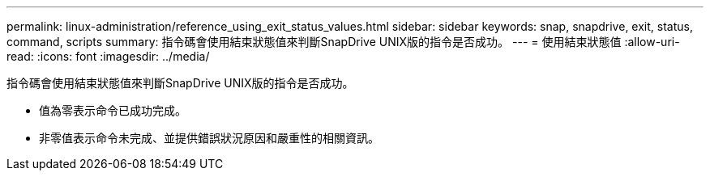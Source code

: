---
permalink: linux-administration/reference_using_exit_status_values.html 
sidebar: sidebar 
keywords: snap, snapdrive, exit, status, command, scripts 
summary: 指令碼會使用結束狀態值來判斷SnapDrive UNIX版的指令是否成功。 
---
= 使用結束狀態值
:allow-uri-read: 
:icons: font
:imagesdir: ../media/


[role="lead"]
指令碼會使用結束狀態值來判斷SnapDrive UNIX版的指令是否成功。

* 值為零表示命令已成功完成。
* 非零值表示命令未完成、並提供錯誤狀況原因和嚴重性的相關資訊。

